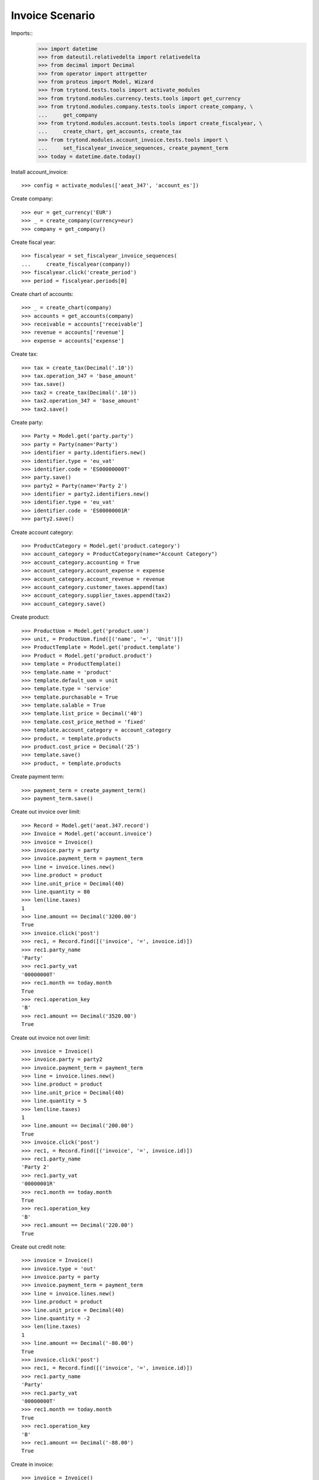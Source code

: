 ================
Invoice Scenario
================

Imports::
    >>> import datetime
    >>> from dateutil.relativedelta import relativedelta
    >>> from decimal import Decimal
    >>> from operator import attrgetter
    >>> from proteus import Model, Wizard
    >>> from trytond.tests.tools import activate_modules
    >>> from trytond.modules.currency.tests.tools import get_currency
    >>> from trytond.modules.company.tests.tools import create_company, \
    ...     get_company
    >>> from trytond.modules.account.tests.tools import create_fiscalyear, \
    ...     create_chart, get_accounts, create_tax
    >>> from trytond.modules.account_invoice.tests.tools import \
    ...     set_fiscalyear_invoice_sequences, create_payment_term
    >>> today = datetime.date.today()

Install account_invoice::

    >>> config = activate_modules(['aeat_347', 'account_es'])

Create company::

    >>> eur = get_currency('EUR')
    >>> _ = create_company(currency=eur)
    >>> company = get_company()

Create fiscal year::

    >>> fiscalyear = set_fiscalyear_invoice_sequences(
    ...     create_fiscalyear(company))
    >>> fiscalyear.click('create_period')
    >>> period = fiscalyear.periods[0]

Create chart of accounts::

    >>> _ = create_chart(company)
    >>> accounts = get_accounts(company)
    >>> receivable = accounts['receivable']
    >>> revenue = accounts['revenue']
    >>> expense = accounts['expense']

Create tax::

    >>> tax = create_tax(Decimal('.10'))
    >>> tax.operation_347 = 'base_amount'
    >>> tax.save()
    >>> tax2 = create_tax(Decimal('.10'))
    >>> tax2.operation_347 = 'base_amount'
    >>> tax2.save()

Create party::

    >>> Party = Model.get('party.party')
    >>> party = Party(name='Party')
    >>> identifier = party.identifiers.new()
    >>> identifier.type = 'eu_vat'
    >>> identifier.code = 'ES00000000T'
    >>> party.save()
    >>> party2 = Party(name='Party 2')
    >>> identifier = party2.identifiers.new()
    >>> identifier.type = 'eu_vat'
    >>> identifier.code = 'ES00000001R'
    >>> party2.save()

Create account category::

    >>> ProductCategory = Model.get('product.category')
    >>> account_category = ProductCategory(name="Account Category")
    >>> account_category.accounting = True
    >>> account_category.account_expense = expense
    >>> account_category.account_revenue = revenue
    >>> account_category.customer_taxes.append(tax)
    >>> account_category.supplier_taxes.append(tax2)
    >>> account_category.save()

Create product::

    >>> ProductUom = Model.get('product.uom')
    >>> unit, = ProductUom.find([('name', '=', 'Unit')])
    >>> ProductTemplate = Model.get('product.template')
    >>> Product = Model.get('product.product')
    >>> template = ProductTemplate()
    >>> template.name = 'product'
    >>> template.default_uom = unit
    >>> template.type = 'service'
    >>> template.purchasable = True
    >>> template.salable = True
    >>> template.list_price = Decimal('40')
    >>> template.cost_price_method = 'fixed'
    >>> template.account_category = account_category
    >>> product, = template.products
    >>> product.cost_price = Decimal('25')
    >>> template.save()
    >>> product, = template.products

Create payment term::

    >>> payment_term = create_payment_term()
    >>> payment_term.save()

Create out invoice over limit::

    >>> Record = Model.get('aeat.347.record')
    >>> Invoice = Model.get('account.invoice')
    >>> invoice = Invoice()
    >>> invoice.party = party
    >>> invoice.payment_term = payment_term
    >>> line = invoice.lines.new()
    >>> line.product = product
    >>> line.unit_price = Decimal(40)
    >>> line.quantity = 80
    >>> len(line.taxes)
    1
    >>> line.amount == Decimal('3200.00')
    True
    >>> invoice.click('post')
    >>> rec1, = Record.find([('invoice', '=', invoice.id)])
    >>> rec1.party_name
    'Party'
    >>> rec1.party_vat
    '00000000T'
    >>> rec1.month == today.month
    True
    >>> rec1.operation_key
    'B'
    >>> rec1.amount == Decimal('3520.00')
    True

Create out invoice not over limit::

    >>> invoice = Invoice()
    >>> invoice.party = party2
    >>> invoice.payment_term = payment_term
    >>> line = invoice.lines.new()
    >>> line.product = product
    >>> line.unit_price = Decimal(40)
    >>> line.quantity = 5
    >>> len(line.taxes)
    1
    >>> line.amount == Decimal('200.00')
    True
    >>> invoice.click('post')
    >>> rec1, = Record.find([('invoice', '=', invoice.id)])
    >>> rec1.party_name
    'Party 2'
    >>> rec1.party_vat
    '00000001R'
    >>> rec1.month == today.month
    True
    >>> rec1.operation_key
    'B'
    >>> rec1.amount == Decimal('220.00')
    True

Create out credit note::

    >>> invoice = Invoice()
    >>> invoice.type = 'out'
    >>> invoice.party = party
    >>> invoice.payment_term = payment_term
    >>> line = invoice.lines.new()
    >>> line.product = product
    >>> line.unit_price = Decimal(40)
    >>> line.quantity = -2
    >>> len(line.taxes)
    1
    >>> line.amount == Decimal('-80.00')
    True
    >>> invoice.click('post')
    >>> rec1, = Record.find([('invoice', '=', invoice.id)])
    >>> rec1.party_name
    'Party'
    >>> rec1.party_vat
    '00000000T'
    >>> rec1.month == today.month
    True
    >>> rec1.operation_key
    'B'
    >>> rec1.amount == Decimal('-88.00')
    True

Create in invoice::

    >>> invoice = Invoice()
    >>> invoice.party = party
    >>> invoice.type = 'in'
    >>> invoice.aeat347_operation_key = 'A'
    >>> invoice.payment_term = payment_term
    >>> invoice.invoice_date = today
    >>> line = invoice.lines.new()
    >>> line.product = product
    >>> line.quantity = 5
    >>> line.unit_price = Decimal('25')
    >>> len(line.taxes)
    1
    >>> line.amount == Decimal('125.00')
    True
    >>> invoice.click('post')
    >>> rec1, = Record.find([('invoice', '=', invoice.id)])
    >>> rec1.party_name
    'Party'
    >>> rec1.party_vat
    '00000000T'
    >>> rec1.month == today.month
    True
    >>> rec1.operation_key
    'A'
    >>> rec1.amount == Decimal('137.50')
    True

Create in credit note::

    >>> invoice = Invoice()
    >>> invoice.type = 'in'
    >>> invoice.party = party
    >>> invoice.aeat347_operation_key = 'A'
    >>> invoice.payment_term = payment_term
    >>> invoice.invoice_date = today
    >>> line = invoice.lines.new()
    >>> line.product = product
    >>> line.unit_price = Decimal('25.00')
    >>> line.quantity = -1
    >>> len(line.taxes)
    1
    >>> line.amount == Decimal('-25.00')
    True
    >>> invoice.click('post')
    >>> rec1, = Record.find([('invoice', '=', invoice.id)])
    >>> rec1.party_name
    'Party'
    >>> rec1.party_vat
    '00000000T'
    >>> rec1.month == today.month
    True
    >>> rec1.operation_key
    'A'
    >>> rec1.amount == Decimal('-27.50')
    True

Generate 347 Report::

    >>> Report = Model.get('aeat.347.report')
    >>> report = Report()
    >>> report.fiscalyear = fiscalyear
    >>> report.fiscalyear_code = 2013
    >>> report.company_vat = '123456789'
    >>> report.contact_name = 'Guido van Rosum'
    >>> report.contact_phone = '987654321'
    >>> report.representative_vat = '22334455'
    >>> report.click('calculate')
    >>> report.reload()
    >>> report.property_count
    0
    >>> report.party_count
    1
    >>> report.party_amount == Decimal('3432.00')
    True
    >>> report.cash_amount == Decimal('0.0')
    True
    >>> report.property_amount == Decimal('0.0')
    True

Reassign 347 lines::

    >>> reasign = Wizard('aeat.347.reasign.records', models=[invoice])
    >>> reasign.execute('reasign')
    >>> invoice.reload()
    >>> invoice.aeat347_operation_key
    'A'
